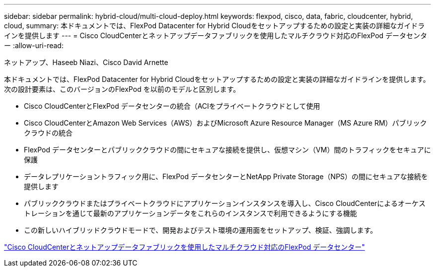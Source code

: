 ---
sidebar: sidebar 
permalink: hybrid-cloud/multi-cloud-deploy.html 
keywords: flexpod, cisco, data, fabric, cloudcenter, hybrid, cloud, 
summary: 本ドキュメントでは、FlexPod Datacenter for Hybrid Cloudをセットアップするための設定と実装の詳細なガイドラインを提供します 
---
= Cisco CloudCenterとネットアップデータファブリックを使用したマルチクラウド対応のFlexPod データセンター
:allow-uri-read: 


ネットアップ、Haseeb Niazi、Cisco David Arnette

[role="lead"]
本ドキュメントでは、FlexPod Datacenter for Hybrid Cloudをセットアップするための設定と実装の詳細なガイドラインを提供します。次の設計要素は、このバージョンのFlexPod を以前のモデルと区別します。

* Cisco CloudCenterとFlexPod データセンターの統合（ACIをプライベートクラウドとして使用
* Cisco CloudCenterとAmazon Web Services（AWS）およびMicrosoft Azure Resource Manager（MS Azure RM）パブリッククラウドの統合
* FlexPod データセンターとパブリッククラウドの間にセキュアな接続を提供し、仮想マシン（VM）間のトラフィックをセキュアに保護
* データレプリケーショントラフィック用に、FlexPod データセンターとNetApp Private Storage（NPS）の間にセキュアな接続を提供します
* パブリッククラウドまたはプライベートクラウドにアプリケーションインスタンスを導入し、Cisco CloudCenterによるオーケストレーションを通じて最新のアプリケーションデータをこれらのインスタンスで利用できるようにする機能
* この新しいハイブリッドクラウドモードで、開発およびテスト環境の運用面をセットアップ、検証、強調します。


link:https://www.cisco.com/c/en/us/td/docs/unified_computing/ucs/UCS_CVDs/flexpod_hybridcloud.html["Cisco CloudCenterとネットアップデータファブリックを使用したマルチクラウド対応のFlexPod データセンター"^]
